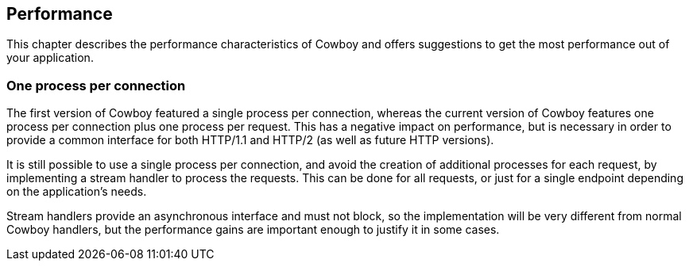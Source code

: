 [[performance]]
== Performance

This chapter describes the performance characteristics
of Cowboy and offers suggestions to get the most
performance out of your application.

=== One process per connection

The first version of Cowboy featured a single process
per connection, whereas the current version of Cowboy
features one process per connection plus one process
per request. This has a negative impact on performance,
but is necessary in order to provide a common interface
for both HTTP/1.1 and HTTP/2 (as well as future HTTP
versions).

It is still possible to use a single process per
connection, and avoid the creation of additional
processes for each request, by implementing a
stream handler to process the requests. This can
be done for all requests, or just for a single
endpoint depending on the application's needs.

Stream handlers provide an asynchronous interface
and must not block, so the implementation will
be very different from normal Cowboy handlers,
but the performance gains are important enough
to justify it in some cases.
